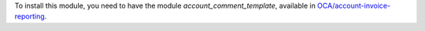 To install this module, you need to have the module
`account_comment_template`, available in `OCA/account-invoice-reporting
<https://github.com/OCA/account-invoice-reporting>`_.
